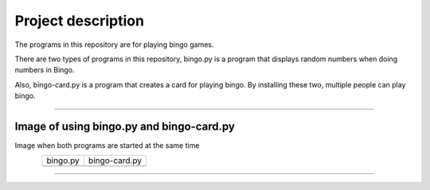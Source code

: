 ========================
Project description
========================
The programs in this repository are for playing bingo games.

There are two types of programs in this repository, bingo.py is a
program that displays random numbers when doing numbers in Bingo.

Also, bingo-card.py is a program that creates a card for playing
bingo. By installing these two, multiple people can play bingo.

==================================================================

-----------------------------------------------
Image of using bingo.py and bingo-card.py
-----------------------------------------------
Image when both programs are started at the same time

.. figure:: ./figure/bingo-tool.png
   :scale: 40%
   :height: 100px
   :width: 200px
   :align: left

.. |bingo| image:: ./figure/bingo.png
   :scale: 20%	
   :width: 50px


.. |bingo-card| image:: ./figure/bingo-card.png
   :scale: 20%
   :width: 50px

	   
===========  ================
  bingo.py    bingo-card.py
-----------  ----------------
 |bingo|      |bingo-card|
===========  ================

-------------------------------------------------
